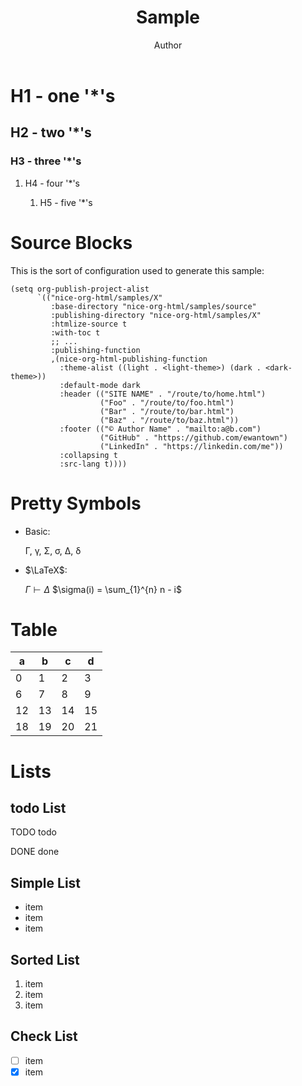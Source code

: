 #+TITLE: Sample
#+AUTHOR: Author
#+EMAIL: foo@bar.com
#+OPTIONS: toc:3 num:nil ^:nil

* H1 - one '*'s
** H2 - two '*'s
*** H3 - three '*'s
**** H4 - four '*'s
***** H5 - five '*'s

* Source Blocks
This is the sort of configuration used to generate this sample:
  #+begin_src elisp
            (setq org-publish-project-alist
                  `(("nice-org-html/samples/X"
                     :base-directory "nice-org-html/samples/source"
                     :publishing-directory "nice-org-html/samples/X"
                     :htmlize-source t
                     :with-toc t
                     ;; ...
                     :publishing-function
                     ,(nice-org-html-publishing-function
                       :theme-alist ((light . <light-theme>) (dark . <dark-theme>))
                       :default-mode dark
                       :header (("SITE NAME" . "/route/to/home.html")
                                ("Foo" . "/route/to/foo.html")
                                ("Bar" . "/route/to/bar.html")
                                ("Baz" . "/route/to/baz.html"))
                       :footer (("© Author Name" . "mailto:a@b.com")
                                ("GitHub" . "https://github.com/ewantown")
                                ("LinkedIn" . "https://linkedin.com/me"))
                       :collapsing t
                       :src-lang t))))
  #+end_src

* Pretty Symbols
+ Basic:

  \Gamma, \gamma, \Sigma, \sigma, \Delta, \delta

+ $\LaTeX$:

  $\Gamma \vdash \Delta$
  $\sigma(i) = \sum_{1}^{n} n - i$

* Table

|  a |  b |  c |  d |
|----+----+----+----+
|  0 |  1 |  2 |  3 |
|  6 |  7 |  8 |  9 |
| 12 | 13 | 14 | 15 |
| 18 | 19 | 20 | 21 |

* Lists
** todo List
**** TODO todo
**** DONE done

** Simple List
- item
- item
- item

** Sorted List
1. item
2. item
3. item

** Check List
- [ ] item
- [X] item
